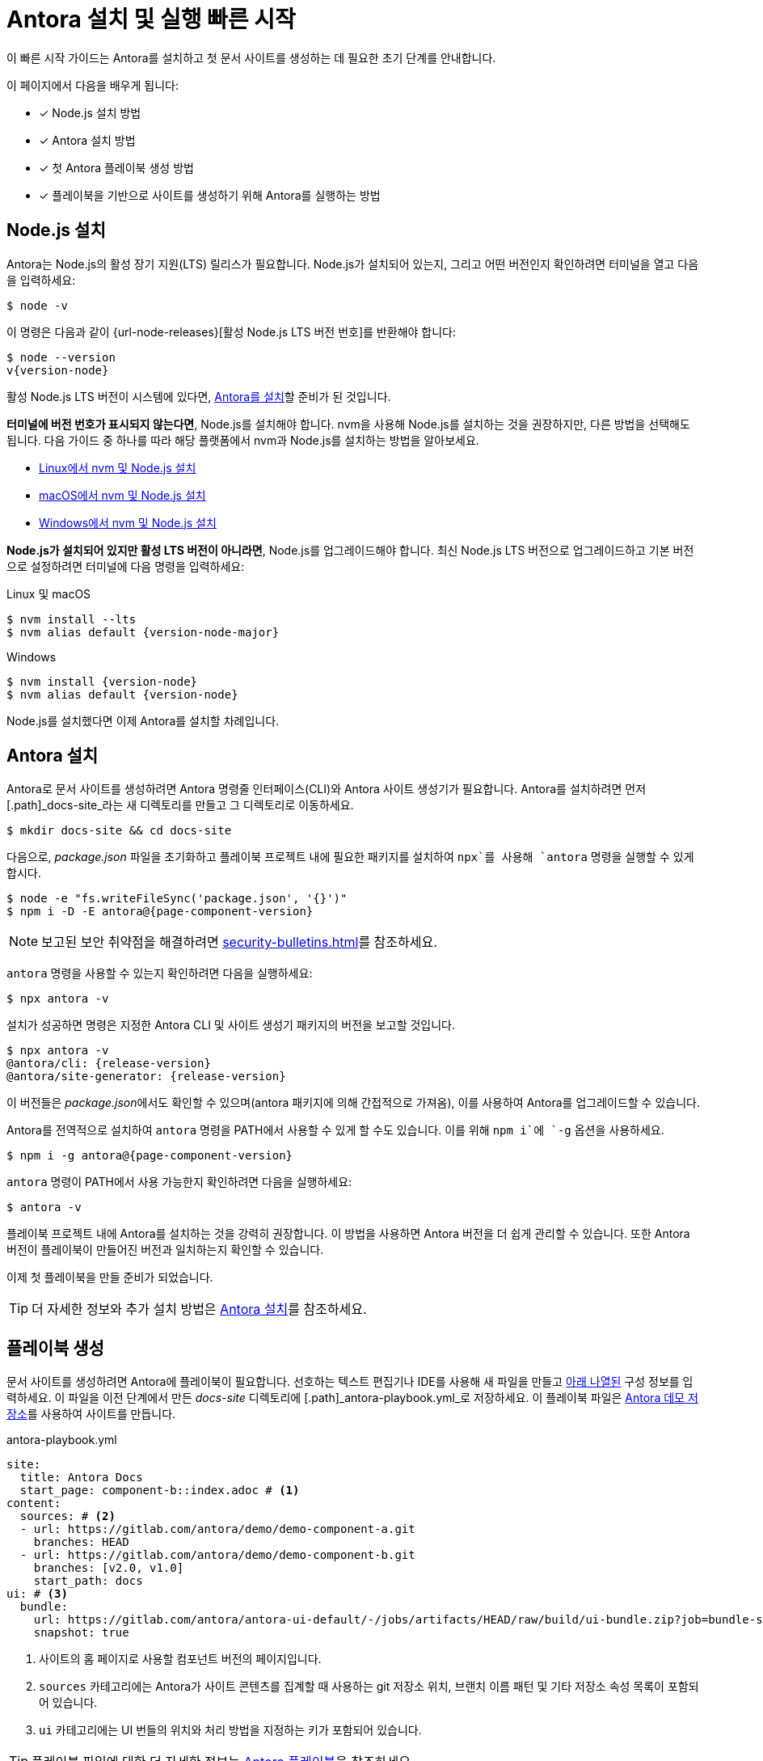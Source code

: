 = Antora 설치 및 실행 빠른 시작
:listing-caption!:
:url-demo: https://gitlab.com/antora/demo

이 빠른 시작 가이드는 Antora를 설치하고 첫 문서 사이트를 생성하는 데 필요한 초기 단계를 안내합니다.

이 페이지에서 다음을 배우게 됩니다:

* [x] Node.js 설치 방법
* [x] Antora 설치 방법
* [x] 첫 Antora 플레이북 생성 방법
* [x] 플레이북을 기반으로 사이트를 생성하기 위해 Antora를 실행하는 방법

[#install-nodejs]
== Node.js 설치

Antora는 Node.js의 활성 장기 지원(LTS) 릴리스가 필요합니다.
Node.js가 설치되어 있는지, 그리고 어떤 버전인지 확인하려면 터미널을 열고 다음을 입력하세요:

 $ node -v

이 명령은 다음과 같이 {url-node-releases}[활성 Node.js LTS 버전 번호]를 반환해야 합니다:

[subs=+attributes]
 $ node --version
 v{version-node}

활성 Node.js LTS 버전이 시스템에 있다면, <<install-antora,Antora를 설치>>할 준비가 된 것입니다.

*터미널에 버전 번호가 표시되지 않는다면*, Node.js를 설치해야 합니다.
nvm을 사용해 Node.js를 설치하는 것을 권장하지만, 다른 방법을 선택해도 됩니다.
다음 가이드 중 하나를 따라 해당 플랫폼에서 nvm과 Node.js를 설치하는 방법을 알아보세요.

* xref:install:linux-requirements.adoc#install-nvm[Linux에서 nvm 및 Node.js 설치]
* xref:install:macos-requirements.adoc#install-nvm[macOS에서 nvm 및 Node.js 설치]
* xref:install:windows-requirements.adoc[Windows에서 nvm 및 Node.js 설치]

*Node.js가 설치되어 있지만 활성 LTS 버전이 아니라면*, Node.js를 업그레이드해야 합니다.
최신 Node.js LTS 버전으로 업그레이드하고 기본 버전으로 설정하려면 터미널에 다음 명령을 입력하세요:

.Linux 및 macOS
[subs=+attributes]
 $ nvm install --lts
 $ nvm alias default {version-node-major}

.Windows
[subs=+attributes]
 $ nvm install {version-node}
 $ nvm alias default {version-node}

Node.js를 설치했다면 이제 Antora를 설치할 차례입니다.

[#install-antora]
== Antora 설치

Antora로 문서 사이트를 생성하려면 Antora 명령줄 인터페이스(CLI)와 Antora 사이트 생성기가 필요합니다.
Antora를 설치하려면 먼저 [.path]_docs-site_라는 새 디렉토리를 만들고 그 디렉토리로 이동하세요.

 $ mkdir docs-site && cd docs-site

다음으로, [.path]_package.json_ 파일을 초기화하고 플레이북 프로젝트 내에 필요한 패키지를 설치하여 `npx`를 사용해 `antora` 명령을 실행할 수 있게 합시다.

[subs=+attributes]
 $ node -e "fs.writeFileSync('package.json', '{}')"
ifdef::page-component-version-is-latest[]
 $ npm i -D -E antora
endif::[]
ifndef::page-component-version-is-latest[]
 $ npm i -D -E antora@{page-component-version}
endif::[]

NOTE: 보고된 보안 취약점을 해결하려면 xref:security-bulletins.adoc[]를 참조하세요.

`antora` 명령을 사용할 수 있는지 확인하려면 다음을 실행하세요:

 $ npx antora -v

설치가 성공하면 명령은 지정한 Antora CLI 및 사이트 생성기 패키지의 버전을 보고할 것입니다.

[subs=+attributes]
 $ npx antora -v
 @antora/cli: {release-version}
 @antora/site-generator: {release-version}

이 버전들은 [.path]__package.json__에서도 확인할 수 있으며(antora 패키지에 의해 간접적으로 가져옴), 이를 사용하여 Antora를 업그레이드할 수 있습니다.

Antora를 전역적으로 설치하여 `antora` 명령을 PATH에서 사용할 수 있게 할 수도 있습니다.
이를 위해 `npm i`에 `-g` 옵션을 사용하세요.

[subs=+attributes]
ifdef::page-component-version-is-latest[]
 $ npm i -g antora
endif::[]
ifndef::page-component-version-is-latest[]
 $ npm i -g antora@{page-component-version}
endif::[]

`antora` 명령이 PATH에서 사용 가능한지 확인하려면 다음을 실행하세요:

 $ antora -v

플레이북 프로젝트 내에 Antora를 설치하는 것을 강력히 권장합니다.
이 방법을 사용하면 Antora 버전을 더 쉽게 관리할 수 있습니다.
또한 Antora 버전이 플레이북이 만들어진 버전과 일치하는지 확인할 수 있습니다.

이제 첫 플레이북을 만들 준비가 되었습니다.

TIP: 더 자세한 정보와 추가 설치 방법은 xref:install:install-antora.adoc[Antora 설치]를 참조하세요.

== 플레이북 생성

문서 사이트를 생성하려면 Antora에 플레이북이 필요합니다.
선호하는 텍스트 편집기나 IDE를 사용해 새 파일을 만들고 <<demo-playbook,아래 나열된>> 구성 정보를 입력하세요.
이 파일을 이전 단계에서 만든 [.path]_docs-site_ 디렉토리에 [.path]_antora-playbook.yml_로 저장하세요.
이 플레이북 파일은 {url-demo}[Antora 데모 저장소]를 사용하여 사이트를 만듭니다.

.antora-playbook.yml
[#demo-playbook,yaml]
----
site:
  title: Antora Docs
  start_page: component-b::index.adoc # <.>
content:
  sources: # <.>
  - url: https://gitlab.com/antora/demo/demo-component-a.git
    branches: HEAD
  - url: https://gitlab.com/antora/demo/demo-component-b.git
    branches: [v2.0, v1.0]
    start_path: docs
ui: # <.>
  bundle:
    url: https://gitlab.com/antora/antora-ui-default/-/jobs/artifacts/HEAD/raw/build/ui-bundle.zip?job=bundle-stable
    snapshot: true
----
<.> 사이트의 홈 페이지로 사용할 컴포넌트 버전의 페이지입니다.
<.> `sources` 카테고리에는 Antora가 사이트 콘텐츠를 집계할 때 사용하는 git 저장소 위치, 브랜치 이름 패턴 및 기타 저장소 속성 목록이 포함되어 있습니다.
<.> `ui` 카테고리에는 UI 번들의 위치와 처리 방법을 지정하는 키가 포함되어 있습니다.

TIP: 플레이북 파일에 대한 더 자세한 정보는 xref:playbook:index.adoc[Antora 플레이북]을 참조하세요.

== Antora 실행

사이트를 생성하려면 `antora` 명령을 플레이북 파일에 지정하세요.
터미널에서 [.path]_docs-site_ 디렉토리에 있는지 확인한 후 다음을 입력하세요:

 $ npx antora --fetch antora-playbook.yml

Antora는 콘텐츠와 UI 저장소를 복제하고 기본 출력 디렉토리에 문서 사이트를 생성합니다.

IMPORTANT: 기본적으로 Antora는 저장소를 복제한 후 동기화하지 않습니다.
대신 이전에 복제한 캐시의 저장소를 사용하여 오프라인으로 작업하려고 합니다.
이 기본 설정은 시작할 때 혼란을 줄 수 있습니다.
따라서 Antora에 더 익숙해질 때까지 명령에 xref:playbook:runtime-fetch.adoc#fetch-option[`--fetch` 옵션]을 포함하는 것이 좋습니다.
또한 플레이북에서 xref:playbook:runtime-fetch.adoc#fetch-key[fetch 키]를 설정하여 이 설정을 영구적으로 활성화할 수 있습니다.

[.path]_docs-site/build/site_ 디렉토리로 이동하여 브라우저에서 [.path]_index.html_ 파일을 열어 결과를 확인하세요.
축하합니다!
Antora로 첫 사이트를 성공적으로 만들었습니다.

TIP: Antora 실행 및 문제 해결에 대한 더 자세한 정보는 xref:run-antora.adoc[사이트 생성을 위한 Antora 실행]을 참조하세요.

== 더 알아보기

* Antora를 위한 xref:organize-content-files.adoc[콘텐츠 파일 구성 방법]에 대해 알아보세요.